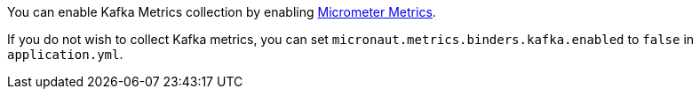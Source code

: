 You can enable Kafka Metrics collection by enabling https://micronaut-projects.github.io/micronaut-micrometer/latest/guide[Micrometer Metrics].

If you do not wish to collect Kafka metrics, you can set `micronaut.metrics.binders.kafka.enabled` to `false` in `application.yml`.
